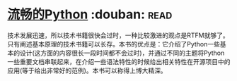 * [[https://book.douban.com/subject/27028517/][流畅的Python]]    :douban::read:
技术发展迅速，所以技术书籍很快会过时，一种比较激进的观点是RTFM就够了。只有阐述基本原理的技术书籍可以长存。本书的优点是：它介绍了Python一些基本的设计(这方面的内容很长一段时间都不会过时)，并通过不同的主题将Python一些重要文档串联起来，在介绍一些语法特性的时候给出相关特性在开源项目中的应用(等于给出非常好的范例)。本书可以称得上博大精深。
